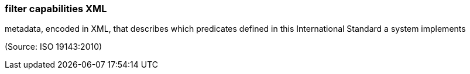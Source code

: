 === filter capabilities XML

metadata, encoded in XML, that describes which predicates defined in this International Standard a system implements

(Source: ISO 19143:2010)

